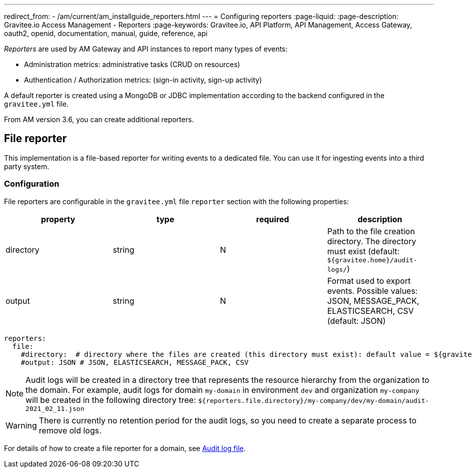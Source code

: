 ---
redirect_from:
  - /am/current/am_installguide_reporters.html
---
= Configuring reporters
:page-liquid:
:page-description: Gravitee.io Access Management - Reporters
:page-keywords: Gravitee.io, API Platform, API Management, Access Gateway, oauth2, openid, documentation, manual, guide, reference, api

_Reporters_ are used by AM Gateway and API instances to report many types of events:

* Administration metrics: administrative tasks (CRUD on resources)
* Authentication / Authorization metrics: (sign-in activity, sign-up activity)

A default reporter is created using a MongoDB or JDBC implementation according to the backend configured in the
`gravitee.yml` file.

From AM version 3.6, you can create additional reporters.

== File reporter

This implementation is a file-based reporter for writing events to a dedicated file. You can use it for ingesting events into a third party system.

=== Configuration

File reporters are configurable in the `gravitee.yml` file `reporter` section with the following properties:

|===
|property | type | required | description

|directory
|string
|N
|Path to the file creation directory. The directory must exist (default: `${gravitee.home}/audit-logs/`)

|output
|string
|N
|Format used to export events. Possible values: JSON, MESSAGE_PACK, ELASTICSEARCH, CSV (default: JSON)
|===

[source,yaml]
----
reporters:
  file:
    #directory:  # directory where the files are created (this directory must exist): default value = ${gravitee.home}/audit-logs/
    #output: JSON # JSON, ELASTICSEARCH, MESSAGE_PACK, CSV
----

NOTE: Audit logs will be created in a directory tree that represents the resource hierarchy from the organization to the domain. For example, audit logs for domain `my-domain` in environment `dev` and organization `my-company` will be created in the following directory tree: `${reporters.file.directory}/my-company/dev/my-domain/audit-2021_02_11.json`

WARNING: There is currently no retention period for the audit logs, so you need to create a separate process to remove old logs.

For details of how to create a file reporter for a domain, see link:../user-guide/logs/audit-log-file.html[Audit log file^].
